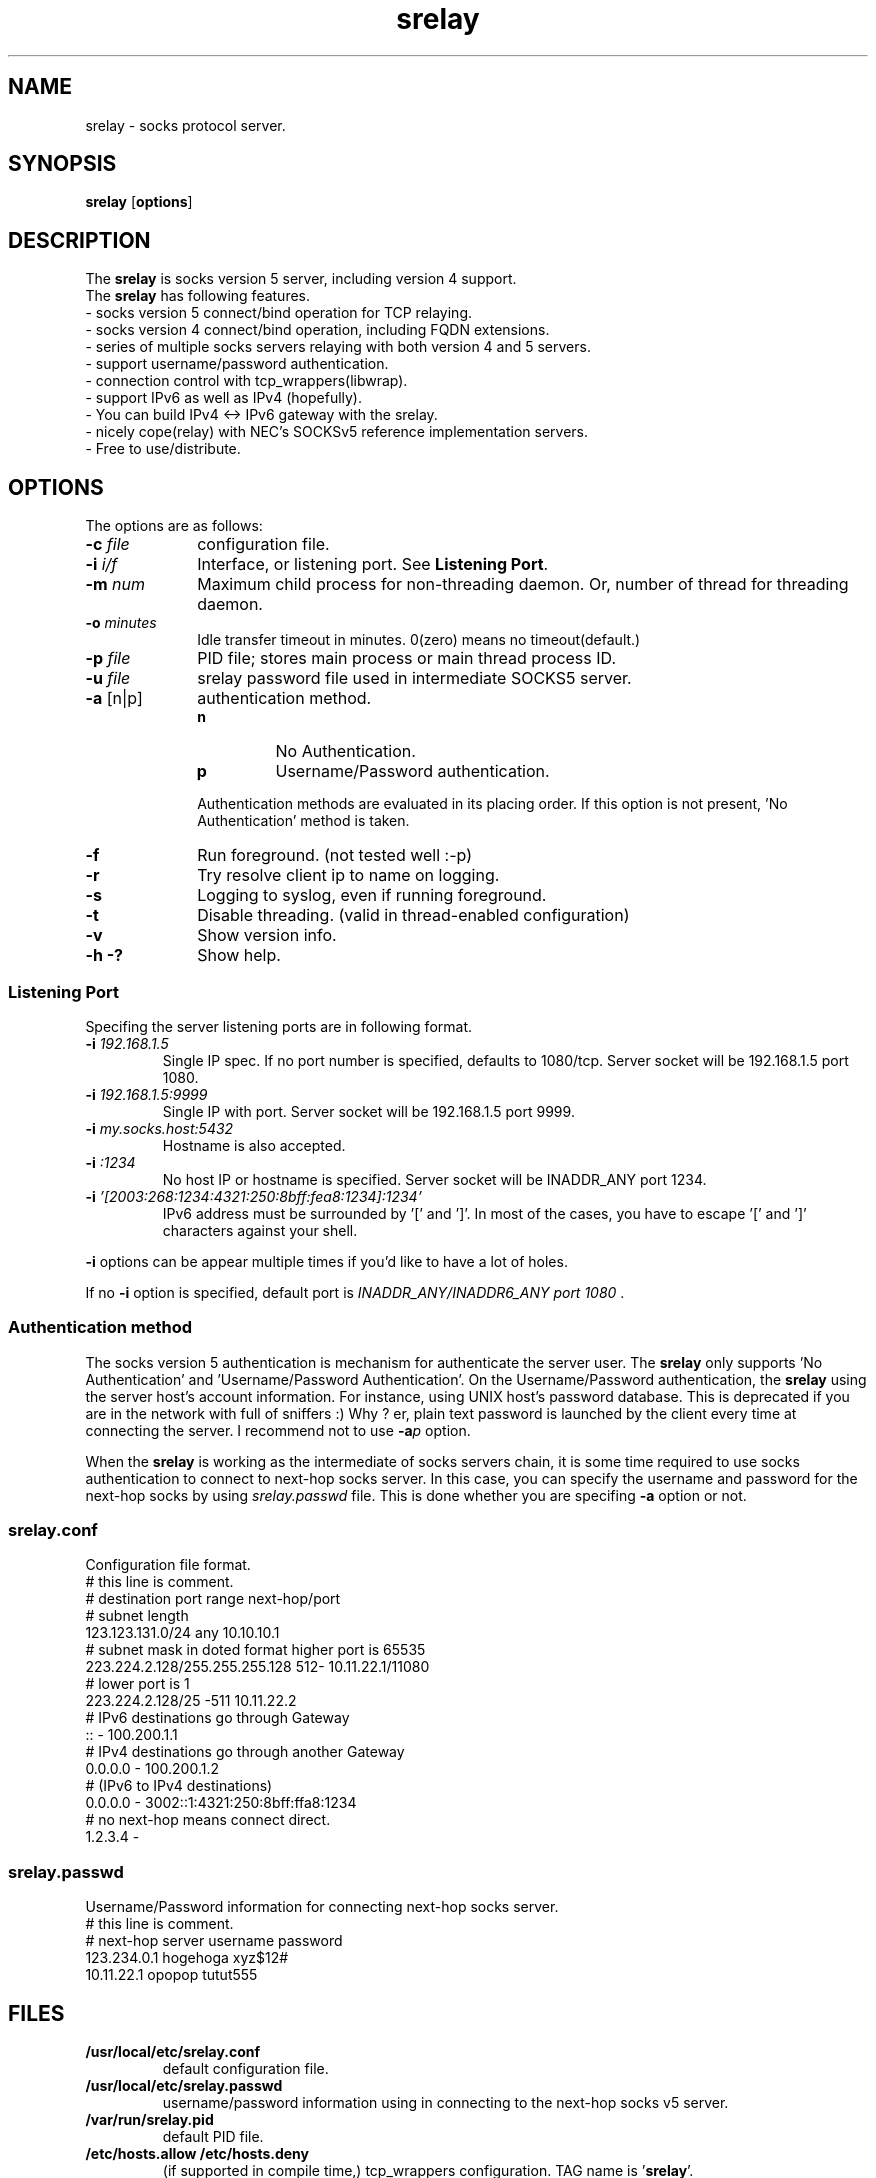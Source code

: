 '\"
.\" Copyright (c) 2001, Tomo.M
.\" All Rights Reserved
.\" $Id$
.TH srelay 8 "27 Mar 2003"
.if n .tr \--
.SH NAME
srelay \- socks protocol server.
.SH SYNOPSIS
.B srelay
.RB [ options ]
.SH DESCRIPTION
The \fBsrelay\fP is socks version 5 server, including version 4 support.
.br
The \fBsrelay\fP has following features.
.br
- socks version 5 connect/bind operation for TCP relaying.
.br
- socks version 4 connect/bind operation, including FQDN extensions.
.br
- series of multiple socks servers relaying with both version 4 and 5 servers.
.br
- support username/password authentication.
.br
- connection control with tcp_wrappers(libwrap).
.br
- support IPv6 as well as IPv4 (hopefully).
.br
- You can build IPv4 <-> IPv6 gateway with the srelay.
.br
- nicely cope(relay) with NEC's SOCKSv5 reference implementation servers.
.br
- Free to use/distribute.
.SH OPTIONS
The options are as follows:
.TP 10
.B \-c \fI file \fP
configuration file.
.TP
.B \-i \fI i/f \fP
Interface, or listening port. See \fBListening Port\fP.
.TP
.B \-m \fI num \fP
Maximum child process for non-threading daemon.
Or, number of thread for threading daemon.
.TP
.B \-o \fI minutes \fP
Idle transfer timeout in minutes. 0(zero) means no timeout(default.)
.TP
.B \-p \fI file \fP
PID file; stores main process or main thread process ID. 
.TP
.B \-u \fI file \fP
srelay password file used in intermediate SOCKS5 server.
.TP
.B \-a \fP[n|p]
authentication method.
.RS
.TP
.B n
No Authentication.
.TP
.B p
Username/Password authentication.
.LP
Authentication methods are evaluated in its placing order. If this option is not present, 'No Authentication' method is taken.
.RE
.TP 10
.B \-f
Run foreground. (not tested well :-p)
.TP
.B \-r
Try resolve client ip to name on logging.
.TP
.B \-s
Logging to syslog, even if running foreground.
.TP
.B \-t
Disable threading. (valid in thread-enabled configuration)
.TP
.B \-v
Show version info.
.TP
.B \-h \-?
Show help.
.SS Listening Port
.PP
Specifing the server listening ports are in following format.
.TP
.B \-i \fI 192.168.1.5 \fP
Single IP spec. If no port number is specified, defaults to 1080/tcp. Server socket will be 192.168.1.5 port 1080.
.TP
.B \-i \fI 192.168.1.5:9999 \fP
Single IP with port. Server socket will be 192.168.1.5 port 9999.
.TP
.B \-i \fI my.socks.host:5432 \fP
Hostname is also accepted.
.TP
.B \-i \fI :1234 \fP
No host IP or hostname is specified. Server socket will be INADDR_ANY port 1234.
.TP
.B \-i \fI '[2003:268:1234:4321:250:8bff:fea8:1234]:1234'
IPv6 address must be surrounded by '[' and ']'. In most of the cases, you have to escape '[' and ']' characters against your shell.
.P
\fB -i \fP options can be appear multiple times if you'd like to have a lot of holes.
.P
If no \fB -i \fP option is specified, default port is \fI INADDR_ANY/INADDR6_ANY port 1080 \fP.
.SS Authentication method
.P
The socks version 5 authentication is mechanism for authenticate the server user.
The \fBsrelay\fP only supports 'No Authentication' and 'Username/Password Authentication'.
On the Username/Password authentication, the \fBsrelay\fP using the server host's account information. For instance, using UNIX host's password database. This is deprecated if you are in the network with full of sniffers :) Why ? er, plain text password is launched by the client every time at connecting the server.
I recommend not to use \fB-a\fP\fIp\fP option.
.P
When the \fBsrelay\fP is working as the intermediate of socks servers chain, it is some time required to use socks authentication to connect to next-hop socks server. In this case, you can specify the username and password for the next-hop socks by using \fIsrelay.passwd\fP file.
This is done whether you are specifing \fB-a\fP option or not.
.SS srelay.conf
.PP
Configuration file format.
.br
# this line is comment.
.br
# destination			port range	next-hop/port
.br
# subnet length
.br
123.123.131.0/24		any		10.10.10.1
.br
# subnet mask in doted format	higher port is 65535
.br
223.224.2.128/255.255.255.128	512-		10.11.22.1/11080
.br
# 				lower port is 1
.br
223.224.2.128/25		-511		10.11.22.2
.br
# IPv6 destinations go through Gateway
.br
::				-		100.200.1.1
.br
# IPv4 destinations go through another Gateway
.br
0.0.0.0				-		100.200.1.2
.br
# (IPv6 to IPv4 destinations)
.br
0.0.0.0				-	3002::1:4321:250:8bff:ffa8:1234
.br
# no next-hop means connect direct.
.br
1.2.3.4				-
.br
.SS srelay.passwd
Username/Password information for connecting next-hop socks server.
.br
# this line is comment.
.br
# next-hop server	username	password
.br
123.234.0.1		hogehoga	xyz$12#
.br
10.11.22.1		opopop		tutut555
.SH FILES
.TP
.B /usr/local/etc/srelay.conf
default configuration file.
.TP
.B /usr/local/etc/srelay.passwd
username/password information using in connecting to the next-hop socks v5 server.
.TP
.B /var/run/srelay.pid
default PID file.
.TP
.B /etc/hosts.allow /etc/hosts.deny
(if supported in compile time,) tcp_wrappers configuration. TAG name is '\fBsrelay\fP'.
.SH SIGNALS
.P
The following signals are meaningful:
.TP
.B SIGHUP
reload srelay.conf.
.TP
.B SIGTERM
Exit.
.SH SEE ALSO
.B hosts_access(5),
.br
.B RFC 1928 SOCKS Protocol Version 5,
.br
.B RFC 1929 Username/Password Authentication for SOCKS V5,
.br
.B http://www.socks.nec.com/socksproto.html
.SH AUTHOR
.B Tomo.M
<tomoyuki@pobox.com>
